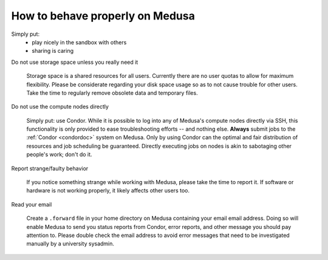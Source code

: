 .. -*- mode: rst; fill-column: 79 -*-
.. ex: set sts=4 ts=4 sw=4 et tw=79:

********************************
How to behave properly on Medusa
********************************

Simply put:
 * play nicely in the sandbox with others
 * sharing is caring

Do not use storage space unless you really need it

  Storage space is a shared resources for all users. Currently
  there are no user quotas to allow for maximum flexibility. Please be
  considerate regarding your disk space usage so as to not cause trouble for other
  users. Take the time to regularly remove obsolete data and temporary files.


Do not use the compute nodes directly

  Simply put: use Condor. While it is possible to log into any of Medusa's
  compute nodes directly via SSH, this functionality is only provided to
  ease troubleshooting efforts -- and nothing else. **Always** submit jobs to the
  :ref:`Condor <condordoc>` system on Medusa. Only by using Condor can the
  optimal and fair distribution of resources and job scheduling be guaranteed.
  Directly executing jobs on nodes is akin to sabotaging other people's work;
  don't do it.


Report strange/faulty behavior

  If you notice something strange while working with Medusa, please take the
  time to report it. If software or hardware is not working properly, it likely
  affects other users too.


Read your email

  Create a ``.forward`` file in your home directory on Medusa containing your email
  email address. Doing so will enable Medusa to send you status reports from Condor,
  error reports, and other message you should pay attention to. Please double check
  the email address to avoid error messages that need to be investigated manually
  by a university sysadmin.

